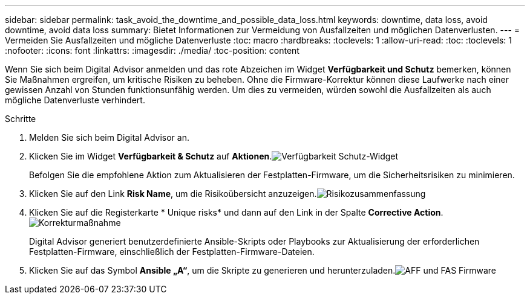 ---
sidebar: sidebar 
permalink: task_avoid_the_downtime_and_possible_data_loss.html 
keywords: downtime, data loss, avoid downtime, avoid data loss 
summary: Bietet Informationen zur Vermeidung von Ausfallzeiten und möglichen Datenverlusten. 
---
= Vermeiden Sie Ausfallzeiten und mögliche Datenverluste
:toc: macro
:hardbreaks:
:toclevels: 1
:allow-uri-read: 
:toc: 
:toclevels: 1
:nofooter: 
:icons: font
:linkattrs: 
:imagesdir: ./media/
:toc-position: content


[role="lead"]
Wenn Sie sich beim Digital Advisor anmelden und das rote Abzeichen im Widget *Verfügbarkeit und Schutz* bemerken, können Sie Maßnahmen ergreifen, um kritische Risiken zu beheben. Ohne die Firmware-Korrektur können diese Laufwerke nach einer gewissen Anzahl von Stunden funktionsunfähig werden. Um dies zu vermeiden, würden sowohl die Ausfallzeiten als auch mögliche Datenverluste verhindert.

.Schritte
. Melden Sie sich beim Digital Advisor an.
. Klicken Sie im Widget *Verfügbarkeit & Schutz* auf *Aktionen*.image:Availability and protection_image 1 downtime and data loss.png["Verfügbarkeit  Schutz-Widget"]
+
Befolgen Sie die empfohlene Aktion zum Aktualisieren der Festplatten-Firmware, um die Sicherheitsrisiken zu minimieren.

. Klicken Sie auf den Link *Risk Name*, um die Risikoübersicht anzuzeigen.image:Risk summary_image 2 downtime and data loss.png["Risikozusammenfassung"]
. Klicken Sie auf die Registerkarte * Unique risks* und dann auf den Link in der Spalte *Corrective Action*.image:Corrective action_image 3 downtime and data loss.png["Korrekturmaßnahme"]
+
Digital Advisor generiert benutzerdefinierte Ansible-Skripts oder Playbooks zur Aktualisierung der erforderlichen Festplatten-Firmware, einschließlich der Festplatten-Firmware-Dateien.

. Klicken Sie auf das Symbol *Ansible „A“*, um die Skripte zu generieren und herunterzuladen.image:Update AFF and FAS Firmware_image 4 downtime and data loss.png["AFF und FAS Firmware"]

